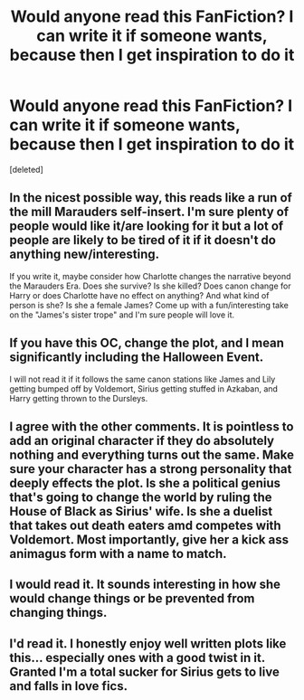 #+TITLE: Would anyone read this FanFiction? I can write it if someone wants, because then I get inspiration to do it

* Would anyone read this FanFiction? I can write it if someone wants, because then I get inspiration to do it
:PROPERTIES:
:Score: 0
:DateUnix: 1573404864.0
:DateShort: 2019-Nov-10
:FlairText: Request
:END:
[deleted]


** In the nicest possible way, this reads like a run of the mill Marauders self-insert. I'm sure plenty of people would like it/are looking for it but a lot of people are likely to be tired of it if it doesn't do anything new/interesting.

If you write it, maybe consider how Charlotte changes the narrative beyond the Marauders Era. Does she survive? Is she killed? Does canon change for Harry or does Charlotte have no effect on anything? And what kind of person is she? Is she a female James? Come up with a fun/interesting take on the "James's sister trope" and I'm sure people will love it.
:PROPERTIES:
:Author: RowanWinterlace
:Score: 8
:DateUnix: 1573405551.0
:DateShort: 2019-Nov-10
:END:


** If you have this OC, change the plot, and I mean significantly including the Halloween Event.

I will not read it if it follows the same canon stations like James and Lily getting bumped off by Voldemort, Sirius getting stuffed in Azkaban, and Harry getting thrown to the Dursleys.
:PROPERTIES:
:Author: InquisitorCOC
:Score: 3
:DateUnix: 1573415460.0
:DateShort: 2019-Nov-10
:END:


** I agree with the other comments. It is pointless to add an original character if they do absolutely nothing and everything turns out the same. Make sure your character has a strong personality that deeply effects the plot. Is she a political genius that's going to change the world by ruling the House of Black as Sirius' wife. Is she a duelist that takes out death eaters amd competes with Voldemort. Most importantly, give her a kick ass animagus form with a name to match.
:PROPERTIES:
:Author: jasoneill23
:Score: 3
:DateUnix: 1573433885.0
:DateShort: 2019-Nov-11
:END:


** I would read it. It sounds interesting in how she would change things or be prevented from changing things.
:PROPERTIES:
:Author: WinterJ117
:Score: 2
:DateUnix: 1573415950.0
:DateShort: 2019-Nov-10
:END:


** I'd read it. I honestly enjoy well written plots like this... especially ones with a good twist in it. Granted I'm a total sucker for Sirius gets to live and falls in love fics.
:PROPERTIES:
:Score: 1
:DateUnix: 1573512828.0
:DateShort: 2019-Nov-12
:END:
